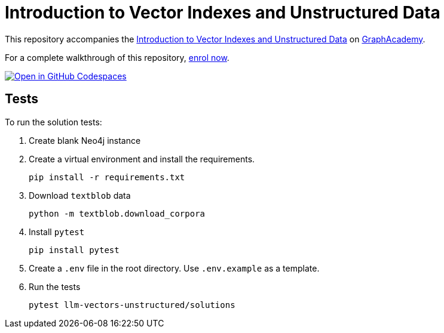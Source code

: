 = Introduction to Vector Indexes and Unstructured Data

This repository accompanies the link:https://graphacademy.neo4j.com/courses/llm-vectors-unstructured/[Introduction to Vector Indexes and Unstructured Data^] on link:https://graphacademy.neo4j.com[GraphAcademy^].

For a complete walkthrough of this repository, link:https://graphacademy.neo4j.com/courses/llm-vectors-unstructured/[enrol now^].

link:https://codespaces.new/neo4j-graphacademy/llm-chatbot-python[image:https://github.com/codespaces/badge.svg[Open in GitHub Codespaces]^]

== Tests

To run the solution tests: 

. Create blank Neo4j instance
. Create a virtual environment and install the requirements.
+ 
[source,sh]
pip install -r requirements.txt
. Download `textblob` data
+ 
[source,sh]
python -m textblob.download_corpora
. Install `pytest`
+
[source,sh]
pip install pytest
. Create a `.env` file in the root directory. Use `.env.example` as a template.
. Run the tests
+
[source,sh]
pytest llm-vectors-unstructured/solutions
